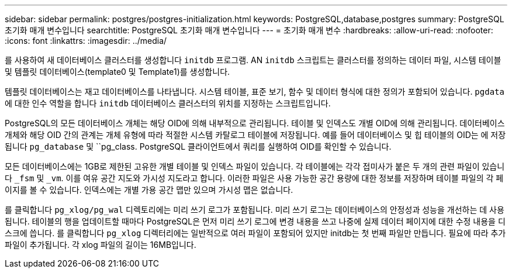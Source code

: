 ---
sidebar: sidebar 
permalink: postgres/postgres-initialization.html 
keywords: PostgreSQL,database,postgres 
summary: PostgreSQL 초기화 매개 변수입니다 
searchtitle: PostgreSQL 초기화 매개 변수입니다 
---
= 초기화 매개 변수
:hardbreaks:
:allow-uri-read: 
:nofooter: 
:icons: font
:linkattrs: 
:imagesdir: ../media/


[role="lead"]
를 사용하여 새 데이터베이스 클러스터를 생성합니다 `initdb` 프로그램. AN `initdb` 스크립트는 클러스터를 정의하는 데이터 파일, 시스템 테이블 및 템플릿 데이터베이스(template0 및 Template1)를 생성합니다.

템플릿 데이터베이스는 재고 데이터베이스를 나타냅니다. 시스템 테이블, 표준 보기, 함수 및 데이터 형식에 대한 정의가 포함되어 있습니다. `pgdata` 에 대한 인수 역할을 합니다 `initdb` 데이터베이스 클러스터의 위치를 지정하는 스크립트입니다.

PostgreSQL의 모든 데이터베이스 개체는 해당 OID에 의해 내부적으로 관리됩니다. 테이블 및 인덱스도 개별 OID에 의해 관리됩니다. 데이터베이스 개체와 해당 OID 간의 관계는 개체 유형에 따라 적절한 시스템 카탈로그 테이블에 저장됩니다. 예를 들어 데이터베이스 및 힙 테이블의 OID는 에 저장됩니다 `pg_database` 및 ``pg_class. PostgreSQL 클라이언트에서 쿼리를 실행하여 OID를 확인할 수 있습니다.

모든 데이터베이스에는 1GB로 제한된 고유한 개별 테이블 및 인덱스 파일이 있습니다. 각 테이블에는 각각 접미사가 붙은 두 개의 관련 파일이 있습니다 `_fsm` 및 `_vm`. 이를 여유 공간 지도와 가시성 지도라고 합니다. 이러한 파일은 사용 가능한 공간 용량에 대한 정보를 저장하며 테이블 파일의 각 페이지를 볼 수 있습니다. 인덱스에는 개별 가용 공간 맵만 있으며 가시성 맵은 없습니다.

를 클릭합니다 `pg_xlog/pg_wal` 디렉토리에는 미리 쓰기 로그가 포함됩니다. 미리 쓰기 로그는 데이터베이스의 안정성과 성능을 개선하는 데 사용됩니다. 테이블의 행을 업데이트할 때마다 PostgreSQL은 먼저 미리 쓰기 로그에 변경 내용을 쓰고 나중에 실제 데이터 페이지에 대한 수정 내용을 디스크에 씁니다. 를 클릭합니다 `pg_xlog` 디렉터리에는 일반적으로 여러 파일이 포함되어 있지만 initdb는 첫 번째 파일만 만듭니다. 필요에 따라 추가 파일이 추가됩니다. 각 xlog 파일의 길이는 16MB입니다.
